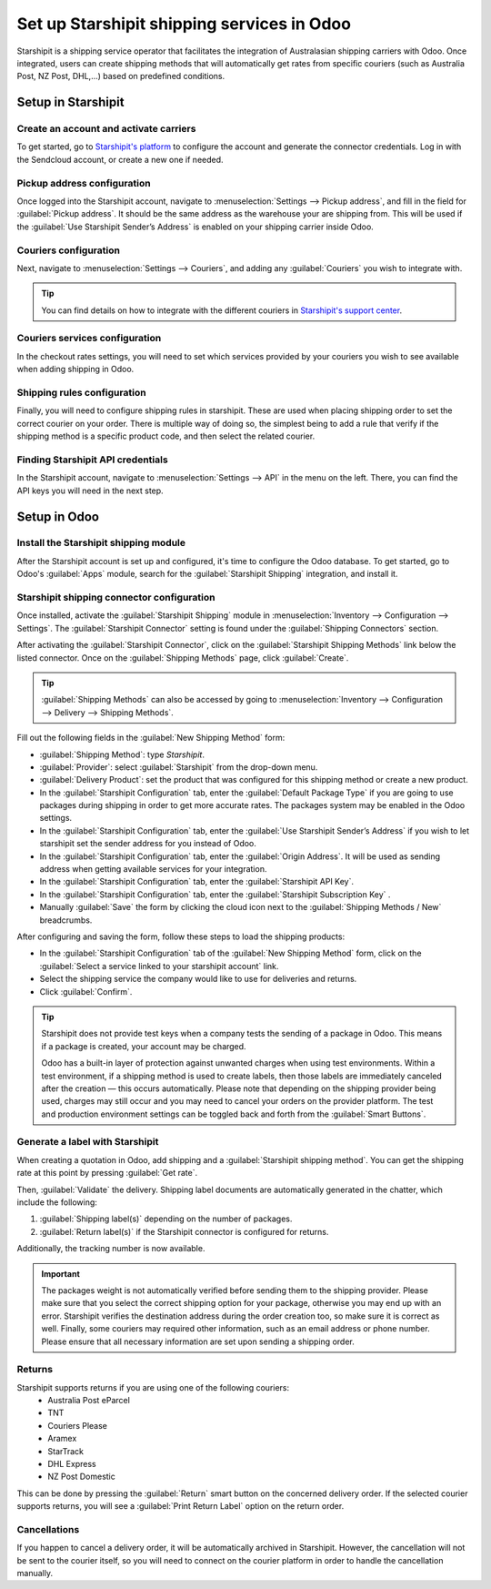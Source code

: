 ===========================================
Set up Starshipit shipping services in Odoo
===========================================

Starshipit is a shipping service operator that facilitates the integration of Australasian
shipping carriers with Odoo. Once integrated, users can create shipping methods that will
automatically get rates from specific couriers (such as Australia Post, NZ Post, DHL,...)
based on predefined conditions.

Setup in Starshipit
===================

Create an account and activate carriers
---------------------------------------

To get started, go to `Starshipit's platform <https://starshipit.com/>`_ to configure the account
and generate the connector credentials. Log in with the Sendcloud account, or create a new one if
needed.

Pickup address configuration
----------------------------

Once logged into the Starshipit account, navigate to :menuselection:`Settings --> Pickup address`,
and fill in the field for :guilabel:`Pickup address`. It should be the same address as the
warehouse your are shipping from.
This will be used if the :guilabel:`Use Starshipit Sender’s Address` is enabled on your shipping
carrier inside Odoo.

.. image:: starshipit_shipping/starshipit-settings-address.png
   :align: center
   :alt: Adding addresses in the Starshipit settings.

Couriers configuration
----------------------

Next, navigate to :menuselection:`Settings --> Couriers`,
and adding any :guilabel:`Couriers` you wish to integrate with.

.. image:: starshipit_shipping/starshipit-settings-couriers.png
   :align: center
   :alt: Adding addresses in the Starshipit settings.

.. tip::
   You can find details on how to integrate with the different couriers in
   `Starshipit's support center <https://support.starshipit.com/hc/en-us/>`_.

Couriers services configuration
-------------------------------

In the checkout rates settings, you will need to set which services provided by your couriers
you wish to see available when adding shipping in Odoo.

.. image:: starshipit_shipping/starshipit-checkout-rate.png
   :align: center
   :alt: Checkout rates in the Starshipit settings.

Shipping rules configuration
----------------------------

Finally, you will need to configure shipping rules in starshipit. These are used when placing
shipping order to set the correct courier on your order. There is multiple way of doing so, the
simplest being to add a rule that verify if the shipping method is a specific product code, and then
select the related courier.

.. image:: starshipit_shipping/starshipit-rules.png
   :align: center
   :alt: Shipping rules in the Starshipit settings.

Finding Starshipit API credentials
----------------------------------

In the Starshipit account, navigate to :menuselection:`Settings --> API` in the menu on the
left. There, you can find the API keys you will need in the next step.

.. image:: starshipit_shipping/starshipit-settings-api.png
   :align: center
   :alt: Finding the Starshipit API keys.

Setup in Odoo
=============

Install the Starshipit shipping module
--------------------------------------

After the Starshipit account is set up and configured, it's time to configure the Odoo database.
To get started, go to Odoo's :guilabel:`Apps` module,  search for the :guilabel:`Starshipit
Shipping` integration, and install it.

.. image:: starshipit_shipping/starshipit-app.png
   :align: center
   :alt: Starshipit Shipping module in the Odoo Apps module.

Starshipit shipping connector configuration
-------------------------------------------

Once installed, activate the :guilabel:`Starshipit Shipping` module in :menuselection:`Inventory -->
Configuration --> Settings`. The :guilabel:`Starshipit Connector` setting is found under the
:guilabel:`Shipping Connectors` section.

After activating the :guilabel:`Starshipit Connector`, click on the :guilabel:`Starshipit Shipping
Methods` link below the listed connector. Once on the :guilabel:`Shipping Methods` page, click
:guilabel:`Create`.

.. tip::
   :guilabel:`Shipping Methods` can also be accessed by going to :menuselection:`Inventory -->
   Configuration --> Delivery --> Shipping Methods`.

Fill out the following fields in the :guilabel:`New Shipping Method` form:

- :guilabel:`Shipping Method`: type `Starshipit`.
- :guilabel:`Provider`: select :guilabel:`Starshipit` from the drop-down menu.
- :guilabel:`Delivery Product`: set the product that was configured for this shipping method or
  create a new product.
- In the :guilabel:`Starshipit Configuration` tab, enter the :guilabel:`Default Package Type`
  if you are going to use packages during shipping in order to get more accurate rates.
  The packages system may be enabled in the Odoo settings.
- In the :guilabel:`Starshipit Configuration` tab, enter the :guilabel:`Use Starshipit Sender’s
  Address` if you wish to let starshipit set the sender address for you instead of Odoo.
- In the :guilabel:`Starshipit Configuration` tab, enter the :guilabel:`Origin Address`.
  It will be used as sending address when getting available services for your integration.
- In the :guilabel:`Starshipit Configuration` tab, enter the :guilabel:`Starshipit API Key`.
- In the :guilabel:`Starshipit Configuration` tab, enter the :guilabel:`Starshipit Subscription Key`
  .
- Manually :guilabel:`Save` the form by clicking the cloud icon next to the :guilabel:`Shipping
  Methods / New` breadcrumbs.

After configuring and saving the form, follow these steps to load the shipping products:

- In the :guilabel:`Starshipit Configuration` tab of the :guilabel:`New Shipping Method` form, click
  on the :guilabel:`Select a service linked to your starshipit account` link.
- Select the shipping service the company would like to use for deliveries and returns.
- Click :guilabel:`Confirm`.

.. example::
   Sample Starshipit shipping products configured in Odoo:

   | :guilabel:`Sendle: Sendle drop off`
   | :guilabel:`Shipping Product`: `Sendle Delivery`
   | :guilabel:`Starshipit Service Code`: `STANDARD-DROPOFF`

.. image:: starshipit_shipping/starshipit-configuration.png
   :align: center
   :alt: Example of shipping products configured in Odoo.

.. tip::
   Starshipit does not provide test keys when a company tests the sending of a package in Odoo. This
   means if a package is created, your account may be charged.

   Odoo has a built-in layer of protection against unwanted charges when using test environments.
   Within a test environment, if a shipping method is used to create labels, then those labels are
   immediately canceled after the creation — this occurs automatically. Please note that depending
   on the shipping provider being used, charges may still occur and you may need to cancel your
   orders on the provider platform. The test and production environment settings can be toggled back
   and forth from the :guilabel:`Smart Buttons`.

Generate a label with Starshipit
--------------------------------

When creating a quotation in Odoo, add shipping and a :guilabel:`Starshipit shipping method`.
You can get the shipping rate at this point by pressing :guilabel:`Get rate`.

Then, :guilabel:`Validate` the delivery. Shipping label documents are automatically generated in the
chatter, which include the following:

#. :guilabel:`Shipping label(s)` depending on the number of packages.
#. :guilabel:`Return label(s)` if the Starshipit connector is configured for returns.

Additionally, the tracking number is now available.

.. important::
   The packages weight is not automatically verified before sending them to the shipping provider.
   Please make sure that you select the correct shipping option for your package, otherwise you
   may end up with an error.
   Starshipit verifies the destination address during the order creation too, so make sure it is
   correct as well.
   Finally, some couriers may required other information, such as an email address or phone number.
   Please ensure that all necessary information are set upon sending a shipping order.

Returns
-------

Starshipit supports returns if you are using one of the following couriers:
 * Australia Post eParcel
 * TNT
 * Couriers Please
 * Aramex
 * StarTrack
 * DHL Express
 * NZ Post Domestic

This can be done by pressing the :guilabel:`Return` smart button on the concerned delivery order.
If the selected courier supports returns, you will see a :guilabel:`Print Return Label` option on
the return order.

Cancellations
-------------

If you happen to cancel a delivery order, it will be automatically archived in Starshipit.
However, the cancellation will not be sent to the courier itself, so you will need to connect
on the courier platform in order to handle the cancellation manually.
